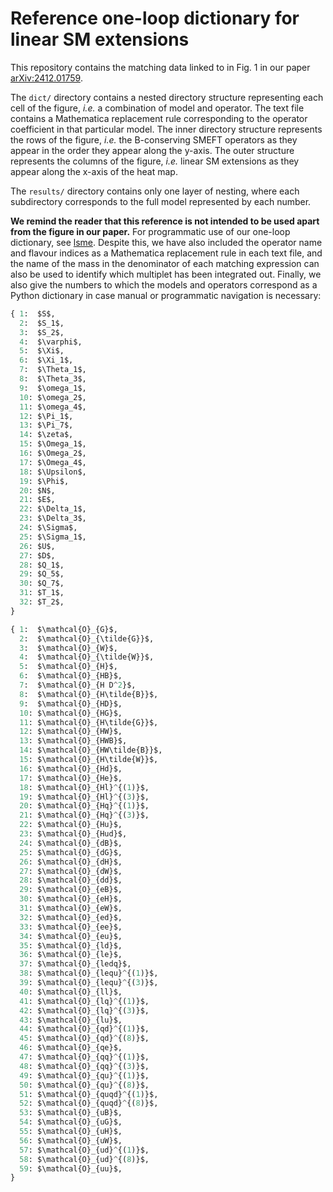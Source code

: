 * Reference one-loop dictionary for linear SM extensions

This repository contains the matching data linked to in Fig. 1 in our paper
[[https://arxiv.org/abs/2412.01759][arXiv:2412.01759]].

The ~dict/~ directory contains a nested directory structure representing each
cell of the figure, /i.e./ a combination of model and operator. The text file
contains a Mathematica replacement rule corresponding to the operator
coefficient in that particular model. The inner directory structure represents
the rows of the figure, /i.e./ the B-conserving SMEFT operators as they appear
in the order they appear along the y-axis. The outer structure represents the
columns of the figure, /i.e./ linear SM extensions as they appear along the
x-axis of the heat map.

The ~results/~ directory contains only one layer of nesting, where each
subdirectory corresponds to the full model represented by each number.

**We remind the reader that this reference is not intended to be used apart from
the figure in our paper.** For programmatic use of our one-loop dictionary, see
[[https://github.com/johngarg/lsme][lsme]]. Despite this, we have also included the operator name and flavour indices
as a Mathematica replacement rule in each text file, and the name of the mass in
the denominator of each matching expression can also be used to identify which
multiplet has been integrated out. Finally, we also give the numbers to which
the models and operators correspond as a Python dictionary in case manual or
programmatic navigation is necessary:

#+begin_src python
{ 1:  $S$,
  2:  $S_1$,
  3:  $S_2$,
  4:  $\varphi$,
  5:  $\Xi$,
  6:  $\Xi_1$,
  7:  $\Theta_1$,
  8:  $\Theta_3$,
  9:  $\omega_1$,
  10: $\omega_2$,
  11: $\omega_4$,
  12: $\Pi_1$,
  13: $\Pi_7$,
  14: $\zeta$,
  15: $\Omega_1$,
  16: $\Omega_2$,
  17: $\Omega_4$,
  18: $\Upsilon$,
  19: $\Phi$,
  20: $N$,
  21: $E$,
  22: $\Delta_1$,
  23: $\Delta_3$,
  24: $\Sigma$,
  25: $\Sigma_1$,
  26: $U$,
  27: $D$,
  28: $Q_1$,
  29: $Q_5$,
  30: $Q_7$,
  31: $T_1$,
  32: $T_2$,
}
#+end_src

#+begin_src python
{ 1:  $\mathcal{O}_{G}$,
  2:  $\mathcal{O}_{\tilde{G}}$,
  3:  $\mathcal{O}_{W}$,
  4:  $\mathcal{O}_{\tilde{W}}$,
  5:  $\mathcal{O}_{H}$,
  6:  $\mathcal{O}_{HB}$,
  7:  $\mathcal{O}_{H D^2}$,
  8:  $\mathcal{O}_{H\tilde{B}}$,
  9:  $\mathcal{O}_{HD}$,
  10: $\mathcal{O}_{HG}$,
  11: $\mathcal{O}_{H\tilde{G}}$,
  12: $\mathcal{O}_{HW}$,
  13: $\mathcal{O}_{HWB}$,
  14: $\mathcal{O}_{HW\tilde{B}}$,
  15: $\mathcal{O}_{H\tilde{W}}$,
  16: $\mathcal{O}_{Hd}$,
  17: $\mathcal{O}_{He}$,
  18: $\mathcal{O}_{Hl}^{(1)}$,
  19: $\mathcal{O}_{Hl}^{(3)}$,
  20: $\mathcal{O}_{Hq}^{(1)}$,
  21: $\mathcal{O}_{Hq}^{(3)}$,
  22: $\mathcal{O}_{Hu}$,
  23: $\mathcal{O}_{Hud}$,
  24: $\mathcal{O}_{dB}$,
  25: $\mathcal{O}_{dG}$,
  26: $\mathcal{O}_{dH}$,
  27: $\mathcal{O}_{dW}$,
  28: $\mathcal{O}_{dd}$,
  29: $\mathcal{O}_{eB}$,
  30: $\mathcal{O}_{eH}$,
  31: $\mathcal{O}_{eW}$,
  32: $\mathcal{O}_{ed}$,
  33: $\mathcal{O}_{ee}$,
  34: $\mathcal{O}_{eu}$,
  35: $\mathcal{O}_{ld}$,
  36: $\mathcal{O}_{le}$,
  37: $\mathcal{O}_{ledq}$,
  38: $\mathcal{O}_{lequ}^{(1)}$,
  39: $\mathcal{O}_{lequ}^{(3)}$,
  40: $\mathcal{O}_{ll}$,
  41: $\mathcal{O}_{lq}^{(1)}$,
  42: $\mathcal{O}_{lq}^{(3)}$,
  43: $\mathcal{O}_{lu}$,
  44: $\mathcal{O}_{qd}^{(1)}$,
  45: $\mathcal{O}_{qd}^{(8)}$,
  46: $\mathcal{O}_{qe}$,
  47: $\mathcal{O}_{qq}^{(1)}$,
  48: $\mathcal{O}_{qq}^{(3)}$,
  49: $\mathcal{O}_{qu}^{(1)}$,
  50: $\mathcal{O}_{qu}^{(8)}$,
  51: $\mathcal{O}_{quqd}^{(1)}$,
  52: $\mathcal{O}_{quqd}^{(8)}$,
  53: $\mathcal{O}_{uB}$,
  54: $\mathcal{O}_{uG}$,
  55: $\mathcal{O}_{uH}$,
  56: $\mathcal{O}_{uW}$,
  57: $\mathcal{O}_{ud}^{(1)}$,
  58: $\mathcal{O}_{ud}^{(8)}$,
  59: $\mathcal{O}_{uu}$,
}
#+end_src
